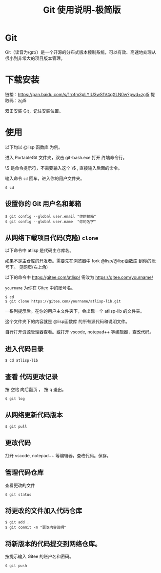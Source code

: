 #+title: Git 使用说明-极简版

* Git
  Git（读音为/gɪt/）是一个开源的分布式版本控制系统，可以有效、高速地处理从很小到非常大的项目版本管理。
* 下载安装
  链接：[[https://pan.baidu.com/s/1rpfm3pLYIU3wS1V4gXLN0w?pwd=zgl5]]
  提取码：zgl5

  双击安装 Git，记住安装位置。
* 使用
  以下均以 @lisp 函数库 为例。

  进入 PortableGit 文件夹，双击 git-bash.exe 打开 终端命令行。

  \$ 是命令提示符，不需要输入这个 \$ , 直接输入后面的命令。

  输入命令 =cd= 回车，进入你的用户文件夹。

#+BEGIN_SRC 
$ cd
#+END_SRC

** 设置你的 Git 用户名和邮箱

#+BEGIN_SRC 
$ git config --global user.email "你的邮箱"
$ git config --global user.name  "你的名字"
#+END_SRC

** 从网络下载项目代码(克隆) =clone=
   以下命令中 atlisp 是代码主仓库名。 

   如果不是主仓库的开发者。需要先在浏览器中 fork @lisp/@lisp函数库 到你的账号下。
   见网页(右上角)

   以下的命令中 https://gitee.com/atlisp/ 需改为 https://gitee.com/yourname/ 
   
   =yourname= 为你在 Gitee 中的账号名。

#+BEGIN_SRC 
$ cd
$ git clone https://gitee.com/yourname/atlisp-lib.git 
#+END_SRC

一系列提示后。在你的用户主文件夹下，会出现一个 atlisp-lib 的文件夹。

这个文件夹下的内容就是 @lisp函数库 的所有源代码和说明文件。

自行打开资源管理器查看。或打开 vscode, notepad++ 等编辑器，查改代码。


** 进入代码目录
#+BEGIN_SRC 
$ cd atlisp-lib
#+END_SRC
** 查看 代码更改记录
   按 空格 向后翻页 ， 按 q 退出。
#+BEGIN_SRC 
$ git log
#+END_SRC

** 从网络更新代码版本
#+BEGIN_SRC 
$ git pull 
#+END_SRC
** 更改代码
打开 vscode, notepad++ 等编辑器，查改代码。保存。

** 管理代码仓库
   查看更改的文件
#+BEGIN_SRC 
$ git status
#+END_SRC

** 将更改的文件加入代码仓库
#+BEGIN_SRC 
$ git add . 
$ git commit -m "更改内容说明"
#+END_SRC

** 将新版本的代码提交到网络仓库。
   按提示输入 Gitee 的账户名和密码。

#+BEGIN_SRC 
$ git push 
#+END_SRC

